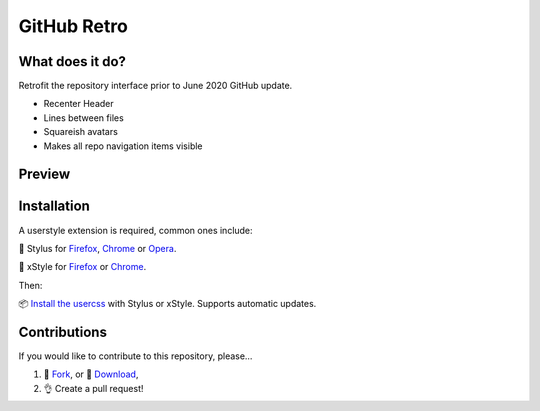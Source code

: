 GitHub Retro
============

|version|

What does it do?
----------------
Retrofit the repository interface prior to June 2020 GitHub update.

- Recenter Header
- Lines between files
- Squareish avatars
- Makes all repo navigation items visible

Preview
-------

|image2|

Installation
------------

A userstyle extension is required, common ones include:

🎨 Stylus for `Firefox
<https://addons.mozilla.org/en-US/firefox/addon/styl-us/>`__, `Chrome
<https://chrome.google.com/webstore/detail/stylus/clngdbkpkpeebahjckkjfobafhncgmne>`__
or `Opera <https://addons.opera.com/en-gb/extensions/details/stylus/>`__.

🎨 xStyle for `Firefox <https://addons.mozilla.org/firefox/addon/xstyle/>`__ or
`Chrome
<https://chrome.google.com/webstore/detail/xstyle/hncgkmhphmncjohllpoleelnibpmccpj>`__.

Then:

📦 `Install the
usercss <https://github.com/ashwinvis/github-retro/raw/master/github-retro.user.css>`__
with Stylus or xStyle. Supports automatic updates.

Contributions
-------------

If you would like to contribute to this repository, please…

1. 🍴 `Fork <https://github.com/ashwinvis/github-retro/fork>`__,
   or 🔽 `Download <https://github.com/ashwinvis/github-retro/archive/master.zip>`__,
2. 👌 Create a pull request!

.. |version| image:: https://img.shields.io/github/v/tag/ashwinvis/github-retro
.. |image0| image:: https://user-images.githubusercontent.com/9155111/85446389-ac604900-b594-11ea-8a1f-1018031719e0.png
    :width: 80%
.. |image1| image:: https://user-images.githubusercontent.com/9155111/85515309-42c85500-b5fd-11ea-94d1-057e972bdc8c.png
    :width: 80%
.. |image2| image:: https://userstyles.world/preview/634/1.webp
    :width: 80%
